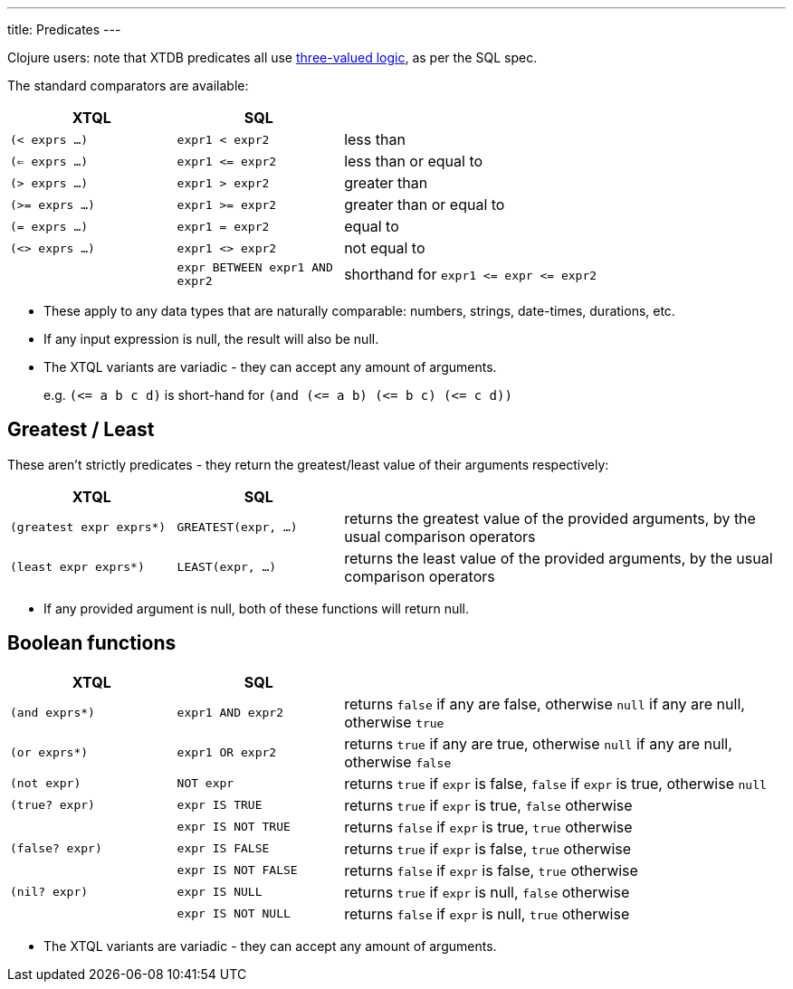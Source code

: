 ---
title: Predicates
---

Clojure users: note that XTDB predicates all use https://en.wikipedia.org/wiki/Three-valued_logic[three-valued logic^], as per the SQL spec.

The standard comparators are available:

[cols='3,3,8']
|===
| XTQL | SQL |

| `(< exprs ...)` | `expr1 < expr2` | less than
| `(<= exprs ...)` | `+expr1 <= expr2+` | less than or equal to
| `(> exprs ...)` | `expr1 > expr2` | greater than
| `(>= exprs ...)` | `expr1 >= expr2` | greater than or equal to
| `(= exprs ...)` | `expr1 = expr2` | equal to
| `(<> exprs ...)` | `expr1 <> expr2` | not equal to
| | `expr BETWEEN expr1 AND expr2` | shorthand for `+expr1 <= expr <= expr2+`
|===

* These apply to any data types that are naturally comparable: numbers, strings, date-times, durations, etc.
* If any input expression is null, the result will also be null.
* The XTQL variants are variadic - they can accept any amount of arguments.
+
e.g. `+(<= a b c d)+` is short-hand for `+(and (<= a b) (<= b c) (<= c d))+`
  
== Greatest / Least

These aren't strictly predicates - they return the greatest/least value of their arguments respectively:

[cols='3,3,8']
|===
| XTQL | SQL |

| `(greatest expr exprs*)` | `GREATEST(expr, ...)`
| returns the greatest value of the provided arguments, by the usual comparison operators
| `(least expr exprs*)` | `LEAST(expr, ...)`
| returns the least value of the provided arguments, by the usual comparison operators
|===

* If any provided argument is null, both of these functions will return null.

== Boolean functions

[cols="3,3,8"]
|===
| XTQL | SQL |

| `(and exprs*)` | `expr1 AND expr2` | returns `false` if any are false, otherwise `null` if any are null, otherwise `true`
| `(or exprs*)` | `expr1 OR expr2` | returns `true` if any are true, otherwise `null` if any are null, otherwise `false`
| `(not expr)` | `NOT expr` | returns `true` if `expr` is false, `false` if `expr` is true, otherwise `null`
| `(true? expr)` | `expr IS TRUE` | returns `true` if `expr` is true, `false` otherwise
| | `expr IS NOT TRUE` | returns `false` if `expr` is true, `true` otherwise
| `(false? expr)` | `expr IS FALSE` | returns `true` if `expr` is false, `true` otherwise
| | `expr IS NOT FALSE` | returns `false` if `expr` is false, `true` otherwise
| `(nil? expr)` | `expr IS NULL` | returns `true` if `expr` is null, `false` otherwise
| | `expr IS NOT NULL` | returns `false` if `expr` is null, `true` otherwise
|===

* The XTQL variants are variadic - they can accept any amount of arguments.
